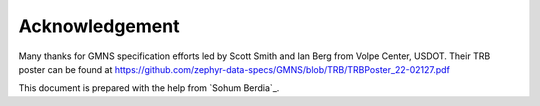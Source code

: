 ===============
Acknowledgement
===============

Many thanks for GMNS specification efforts led by Scott Smith and Ian Berg from Volpe Center,
USDOT. Their TRB poster can be found at https://github.com/zephyr-data-specs/GMNS/blob/TRB/TRBPoster_22-02127.pdf

This document is prepared with the help from `Sohum Berdia`_.

.. _`Chongnan Li`: https://github.com/Sbb02